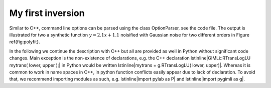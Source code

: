 My first inversion
------------------

.. literate:: first.py

Similar to C++, command line options can be parsed using the class OptionParser, see the code file.
The output is illustrated for two a synthetic function :math:`y=2.1x+1.1` noisified with Gaussian noise for two different orders in Figure \ref{fig:polyfit}.

In the following we continue the description with C++ but all are provided as well in Python without significant code changes.
Main exception is the non-existence of declarations, e.g. the C++ declaration \lstinline|GIMLi::RTransLogLU mytrans( lower, upper );| in Python would be written \lstinline|mytrans = g.RTransLogLU( lower, upper)|.
Whereas it is common to work in name spaces in C++, in python function conflicts easily appear due to lack of declaration.
To avoid that, we recommend importing modules as such, e.g. \lstinline|import pylab as P| and \lstinline|import pygimli as g|.
